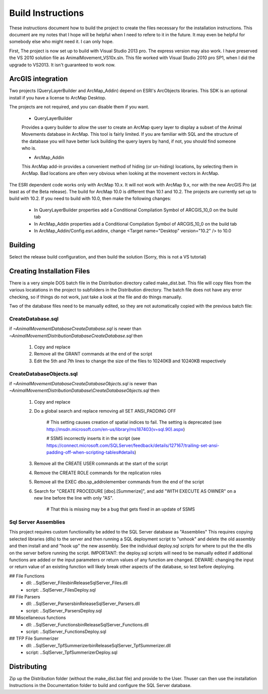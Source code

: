 Build Instructions
==================

These instructions document how to build the project to create the files necessary for the
installation instructions.  This document are my notes that I hope will be helpful when I
need to refere to it in the future.  It may even be helpful for somebody else who might
need it.  I can only hope.

First,  The project is now set up to build with Visual Studio 2013 pro.
The express version may also work.  I have preserved the VS 2010 solution file
as AnimalMovement_VS10x.sln.  This file worked with Visual Studio 2010 pro SP1, when I did
the upgrade to VS2013.  It isn't guaranteed to work now.

ArcGIS integration
------------------

Two projects (QueryLayerBuilder and ArcMap_Addin) depend on ESRI's ArcObjects libraries.
This SDK is an optional install if you have a license to ArcMap Desktop.

The projects are not required, and you can disable them if you want.

  * QueryLayerBuilder
  
  Provides a query builder to allow the user to create an ArcMap
  query layer to display a subset of the Animal Movements database in ArcMap.  This tool
  is fairly limited. If you are familiar with SQL and the structure of the database
  you will have better luck building the query layers by hand, if not, you should find
  someone who is.

  * ArcMap_Addin
  
  This ArcMap add-in provides a convenient method of hiding (or 
  un-hiding) locations, by selecting them in ArcMap. Bad locations are often very
  obvious when looking at the movement vectors in ArcMap.

The ESRI dependent code works only with ArcMap 10.x.  It will not work with ArcMap 9.x,
nor with the new ArcGIS Pro (at least as of the Beta release).  The build for ArcMap 10.0
is different than 10.1 and 10.2.  The projects are currently set up to build with 10.2.
If you need to build with 10.0, then make the following changes:

  * In QueryLayerBuilder properties add a Conditional Compilation Symbol of ARCGIS_10_0 on the build tab
  * In ArcMap_Addin properties add a Conditional Compilation Symbol of ARCGIS_10_0 on the build tab
  * In ArcMap_Addin/Config.esri.addinx, change <Target name="Desktop" version="10.2" /> to 10.0
  
Building
--------

Select the release build configuration, and then build the solution (Sorry, this is not
a VS tutorial)

Creating Installation Files
---------------------------

There is a very simple DOS batch file in the Distribution directory called make_dist.bat.
This file will copy files from the various locatations in the project to subfolders in
the Distribution directory.  The batch file does not have any error checking, so if
things do not work, just take a look at the file and do things manually.

Two of the database files need to be manually edited, so they are not automatically
copied with the previous batch file:

CreateDatabase.sql
~~~~~~~~~~~~~~~~~~

if `~\AnimalMovement\Database\CreateDatabase.sql` is newer than `~\AnimalMovement\Distribution\Database\CreateDatabase.sql` then

 1. Copy and replace
 2. Remove all the GRANT commands at the end of the script
 3. Edit the 5th and 7th lines to change the size of the files to 10240KB and 10240KB respectively

CreateDatabaseObjects.sql
~~~~~~~~~~~~~~~~~~~~~~~~~

if `~\AnimalMovement\Database\CreateDatabaseObjects.sql` is newer than `~\AnimalMovement\Distribution\Database\\CreateDatabaseObjects.sql` then

 1. Copy and replace
 2. Do a global search and replace removing all SET ANSI_PADDING OFF
 
	# This setting causes creation of spatial indices to fail.  The setting is deprecated (see http://msdn.microsoft.com/en-us/library/ms187403(v=sql.90).aspx)

	# SSMS incorrectly inserts it in the script (see https://connect.microsoft.com/SQLServer/feedback/details/127167/trailing-set-ansi-padding-off-when-scripting-tables#details)

 3. Remove all the CREATE USER commands at the start of the script
 4. Remove the CREATE ROLE commands for the replication roles
 5. Remove all the EXEC dbo.sp_addrolemember commands from the end of the script
 6. Search for "CREATE PROCEDURE [dbo].[Summerize]", and add "WITH EXECUTE AS OWNER" on a
    new line before the line with only "AS".
	
	# That this is missing may be a bug that gets fixed in an update of SSMS

Sql Server Assemblies
~~~~~~~~~~~~~~~~~~~~~

This project requires custom functionality be added to the SQL Server database as "Assemblies"
This requires copying selected libraries (dlls) to the server and then running a SQL deployment
script to "unhook" and delete the old assembly and then install and and "hook up" the new assembly.
See the individual deploy.sql scripts for where to put the the dlls on the server before running
the script.  IMPORTANT: the deploy.sql scripts will need to be manually edited if additional functions
are added or the input parameters or return values of any function are changed.  DEWARE: changing
the input or return value of an existing function will likely break other aspects of the database,
so test before deploying.

## File Functions
 - dll: ..\SqlServer_Files\bin\Release\SqlServer_Files.dll
 - script: ..\SqlServer_Files\Deploy.sql

## File Parsers 
 - dll: ..\SqlServer_Parsers\bin\Release\SqlServer_Parsers.dll
 - script:  ..\SqlServer_Parsers\Deploy.sql

## Miscellaneous functions
 - dll: ..\SqlServer_Functions\bin\Release\SqlServer_Functions.dll
 - script: ..\SqlServer_Functions\Deploy.sql

## TFP File Summerizer
 - dll: ..\SqlServer_TpfSummerizer\bin\Release\SqlServer_TpfSummerizer.dll
 - script: ..\SqlServer_TpfSummerizer\Deploy.sql


Distributing
------------

Zip up the Distribution folder (without the make_dist.bat file) and provide to the
User.   Thuser can then use the installation Instructions in the Documentation folder
to build and configure the SQL Server database.
